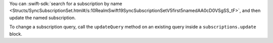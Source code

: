 You can :swift-sdk:`search for a subscription by name 
<Structs/SyncSubscriptionSet.html#/s:10RealmSwift19SyncSubscriptionSetV5first5namedAA0cD0VSgSS_tF>`,
and then update the named subscription.

To change a subscription query, call the ``updateQuery`` method on an existing
query inside a ``subscriptions.update`` block.
